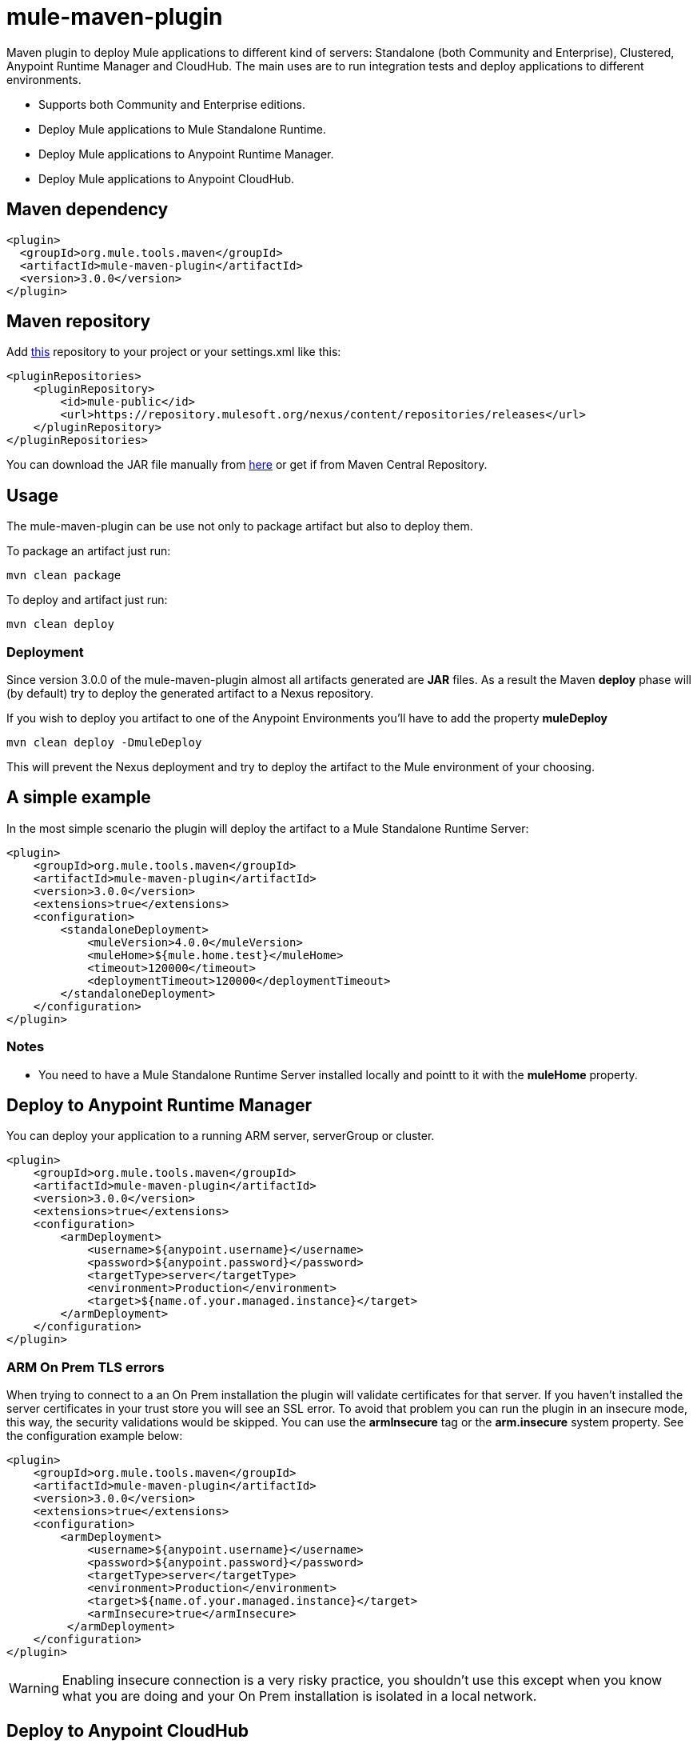 = mule-maven-plugin

Maven plugin to deploy Mule applications to different kind of servers: Standalone (both Community and Enterprise), Clustered, Anypoint Runtime Manager and CloudHub. The main uses are to run integration tests and deploy applications to different environments.

* Supports both Community and Enterprise editions.
* Deploy Mule applications to Mule Standalone Runtime.
* Deploy Mule applications to Anypoint Runtime Manager.
* Deploy Mule applications to Anypoint CloudHub.

== Maven dependency

[source,xml]
----
<plugin>
  <groupId>org.mule.tools.maven</groupId>
  <artifactId>mule-maven-plugin</artifactId>
  <version>3.0.0</version>
</plugin>
----

== Maven repository

Add https://repository.mulesoft.org/nexus/content/repositories/releases[this] repository to your project or your settings.xml like this:

[source,xml]
----
<pluginRepositories>
    <pluginRepository>
        <id>mule-public</id>
        <url>https://repository.mulesoft.org/nexus/content/repositories/releases</url>
    </pluginRepository>
</pluginRepositories>
----

You can download the JAR file manually from https://repository.mulesoft.org/nexus/content/repositories/releases/org/mule/tools/maven/mule-maven-plugin/2.0[here] or get if from Maven Central Repository.

== Usage
The mule-maven-plugin can be use not only to package artifact but also to deploy them.

To package an artifact just run:

`mvn clean package`

To deploy and artifact just run:

`mvn clean deploy`

=== Deployment
Since version 3.0.0 of the mule-maven-plugin almost all artifacts generated are *JAR* files.
As a result the Maven *deploy* phase will (by default) try to deploy the generated artifact to a Nexus repository.

If you wish to deploy you artifact to one of the Anypoint Environments you'll have to add the property *muleDeploy*

`mvn clean deploy -DmuleDeploy`

This will prevent the Nexus deployment and try to deploy the artifact to the Mule environment of your choosing.


== A simple example

In the most simple scenario the plugin will deploy the artifact to a Mule Standalone Runtime Server:

[source,xml]
----
<plugin>
    <groupId>org.mule.tools.maven</groupId>
    <artifactId>mule-maven-plugin</artifactId>
    <version>3.0.0</version>
    <extensions>true</extensions>
    <configuration>
        <standaloneDeployment>
            <muleVersion>4.0.0</muleVersion>
            <muleHome>${mule.home.test}</muleHome>
            <timeout>120000</timeout>
            <deploymentTimeout>120000</deploymentTimeout>
        </standaloneDeployment>
    </configuration>
</plugin>
----

=== Notes

* You need to have a Mule Standalone Runtime Server installed locally and pointt to it with the *muleHome* property.


== Deploy to Anypoint Runtime Manager

You can deploy your application to a running ARM server, serverGroup or cluster.

[source,xml]
----
<plugin>
    <groupId>org.mule.tools.maven</groupId>
    <artifactId>mule-maven-plugin</artifactId>
    <version>3.0.0</version>
    <extensions>true</extensions>
    <configuration>
        <armDeployment>
            <username>${anypoint.username}</username>
            <password>${anypoint.password}</password>
            <targetType>server</targetType>
            <environment>Production</environment>
            <target>${name.of.your.managed.instance}</target>
        </armDeployment>
    </configuration>
</plugin>
----
=== ARM On Prem TLS errors

When trying to connect to a an On Prem installation the plugin will validate certificates for that server. If you haven't installed the server certificates in your trust store you will see an SSL error. To avoid that problem you can run the plugin in an insecure mode, this way, the security validations would be skipped. You can use the **armInsecure** tag or the **arm.insecure** system property. See the configuration example below:

[source,xml]
----
<plugin>
    <groupId>org.mule.tools.maven</groupId>
    <artifactId>mule-maven-plugin</artifactId>
    <version>3.0.0</version>
    <extensions>true</extensions>
    <configuration>
        <armDeployment>
            <username>${anypoint.username}</username>
            <password>${anypoint.password}</password>
            <targetType>server</targetType>
            <environment>Production</environment>
            <target>${name.of.your.managed.instance}</target>
            <armInsecure>true</armInsecure>
         </armDeployment>
    </configuration>
</plugin>
----

[WARNING]
Enabling insecure connection is a very risky practice, you shouldn't use this except when you know what you are doing and your On Prem installation is isolated in a local network.


== Deploy to Anypoint CloudHub

To deploy your application to CloudHub:

[source,xml]
----
<plugin>
    <groupId>org.mule.tools.maven</groupId>
    <artifactId>mule-maven-plugin</artifactId>
    <version>3.0.0</version>
    <extensions>true</extensions>
    <configuration>
        <cloudHubDeployment>
            <username>${anypoint.username}</username>
            <password>${anypoint.password}</password>
            <environment>Production</environment>
            <applicationName>${cloudhub.application.name}</applicationName>
            <muleVersion>${mule.version}</muleVersion> <!-- This is the runtime version as it appears on the CloudHub interface -->
            <properties>
                <key>value</key>
            </properties>
        </cloudHubDeployment>
    </configuration>
</plugin>
----

=== Business group selection

In both CloudHub and Anypoint Runtime Manager deployment you can select a Business Group other than your root Organization. In the example below the plugin is configured to deploy to a business group called **devops** which is under the **engineering** business group. If your business group name includes a backslash, you can escape it with backslash.

[source,xml]
----
<plugin>
    <groupId>org.mule.tools.maven</groupId>
    <artifactId>mule-maven-plugin</artifactId>
    <version>3.0.0</version>
    <extensions>true</extensions>
    <configuration>
        <cloudHubDeployment>
            <username>${anypoint.username}</username>
            <password>${anypoint.password}</password>
            <businessGroup>engineering\devops</businessGroup>
            <environment>Production</environment>
            <applicationName>${cloudhub.application.name}</applicationName>
            <muleVersion>${mule.version}</muleVersion> <!-- This is the runtime version as it appears on the CloudHub interface -->
            <properties>
                <key>value</key>
            </properties>
        </cloudHubDeployment>
    </configuration>
</plugin>
----


== Deploy to Mule Runtime Server using the Mule Agent

You can make the plugin deploy to an existing Mule server, using the API provided by the Mule Agent:

[source,xml]
----
<plugin>
    <groupId>org.mule.tools.maven</groupId>
    <artifactId>mule-maven-plugin</artifactId>
    <version>3.0.0</version>
    <extensions>true</extensions>
    <configuration>
        <agentDeployment>
            <uri>http://localhost:9999/</uri>
        </agentDeployment>
    </configuration>
</plugin>
----

The _uri_ parameter is the endpoint of the REST API of the Agent.


